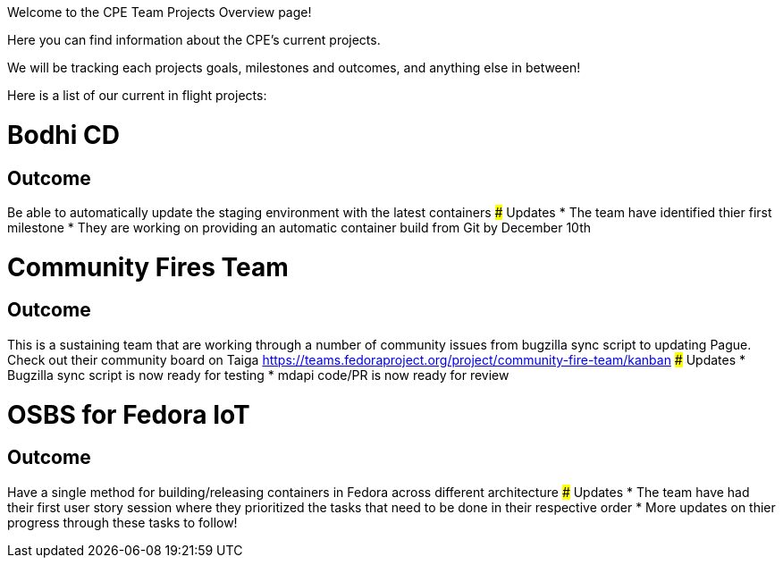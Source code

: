 Welcome to the CPE Team Projects Overview page!

Here you can find information about the CPE's current projects.

We will be tracking each projects goals, milestones and outcomes, and anything else in between! 


Here is a list of our current in flight projects:

# Bodhi CD
## Outcome
Be able to automatically update the staging environment with the latest containers
### Updates
* The team have identified thier first milestone
* They are working on providing an automatic container build from Git by December 10th

# Community Fires Team
## Outcome
This is a sustaining team that are working through a number of community issues from bugzilla sync script to updating Pague.
Check out their community board on Taiga https://teams.fedoraproject.org/project/community-fire-team/kanban
### Updates
* Bugzilla sync script is now ready for testing 
* mdapi code/PR is now ready for review

# OSBS for Fedora IoT
## Outcome
Have a single method for building/releasing containers in Fedora across different architecture
### Updates
* The team have had their first user story session where they prioritized the tasks that need to be done in their respective order 
* More updates on thier progress through these tasks to follow!

